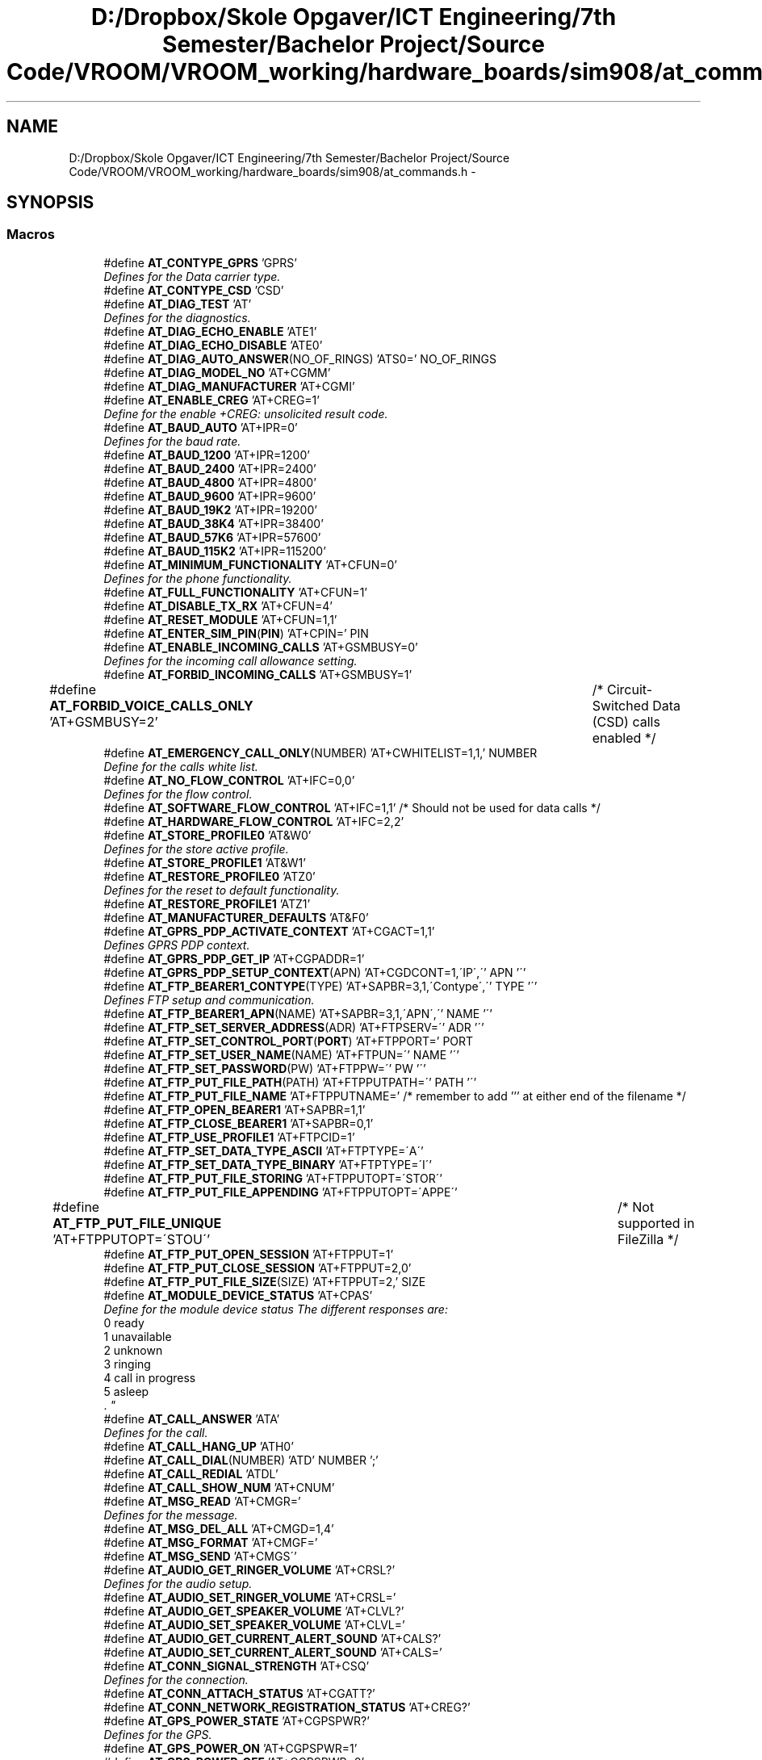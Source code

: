 .TH "D:/Dropbox/Skole Opgaver/ICT Engineering/7th Semester/Bachelor Project/Source Code/VROOM/VROOM_working/hardware_boards/sim908/at_commands.h" 3 "Sun Nov 30 2014" "Version v0.01" "VROOM" \" -*- nroff -*-
.ad l
.nh
.SH NAME
D:/Dropbox/Skole Opgaver/ICT Engineering/7th Semester/Bachelor Project/Source Code/VROOM/VROOM_working/hardware_boards/sim908/at_commands.h \- 
.SH SYNOPSIS
.br
.PP
.SS "Macros"

.in +1c
.ti -1c
.RI "#define \fBAT_CONTYPE_GPRS\fP   'GPRS'"
.br
.RI "\fIDefines for the Data carrier type\&. \fP"
.ti -1c
.RI "#define \fBAT_CONTYPE_CSD\fP   'CSD'"
.br
.ti -1c
.RI "#define \fBAT_DIAG_TEST\fP   'AT'"
.br
.RI "\fIDefines for the diagnostics\&. \fP"
.ti -1c
.RI "#define \fBAT_DIAG_ECHO_ENABLE\fP   'ATE1'"
.br
.ti -1c
.RI "#define \fBAT_DIAG_ECHO_DISABLE\fP   'ATE0'"
.br
.ti -1c
.RI "#define \fBAT_DIAG_AUTO_ANSWER\fP(NO_OF_RINGS)   'ATS0=' NO_OF_RINGS"
.br
.ti -1c
.RI "#define \fBAT_DIAG_MODEL_NO\fP   'AT+CGMM'"
.br
.ti -1c
.RI "#define \fBAT_DIAG_MANUFACTURER\fP   'AT+CGMI'"
.br
.ti -1c
.RI "#define \fBAT_ENABLE_CREG\fP   'AT+CREG=1'"
.br
.RI "\fIDefine for the enable +CREG: unsolicited result code\&. \fP"
.ti -1c
.RI "#define \fBAT_BAUD_AUTO\fP   'AT+IPR=0'"
.br
.RI "\fIDefines for the baud rate\&. \fP"
.ti -1c
.RI "#define \fBAT_BAUD_1200\fP   'AT+IPR=1200'"
.br
.ti -1c
.RI "#define \fBAT_BAUD_2400\fP   'AT+IPR=2400'"
.br
.ti -1c
.RI "#define \fBAT_BAUD_4800\fP   'AT+IPR=4800'"
.br
.ti -1c
.RI "#define \fBAT_BAUD_9600\fP   'AT+IPR=9600'"
.br
.ti -1c
.RI "#define \fBAT_BAUD_19K2\fP   'AT+IPR=19200'"
.br
.ti -1c
.RI "#define \fBAT_BAUD_38K4\fP   'AT+IPR=38400'"
.br
.ti -1c
.RI "#define \fBAT_BAUD_57K6\fP   'AT+IPR=57600'"
.br
.ti -1c
.RI "#define \fBAT_BAUD_115K2\fP   'AT+IPR=115200'"
.br
.ti -1c
.RI "#define \fBAT_MINIMUM_FUNCTIONALITY\fP   'AT+CFUN=0'"
.br
.RI "\fIDefines for the phone functionality\&. \fP"
.ti -1c
.RI "#define \fBAT_FULL_FUNCTIONALITY\fP   'AT+CFUN=1'"
.br
.ti -1c
.RI "#define \fBAT_DISABLE_TX_RX\fP   'AT+CFUN=4'"
.br
.ti -1c
.RI "#define \fBAT_RESET_MODULE\fP   'AT+CFUN=1,1'"
.br
.ti -1c
.RI "#define \fBAT_ENTER_SIM_PIN\fP(\fBPIN\fP)   'AT+CPIN=' PIN"
.br
.ti -1c
.RI "#define \fBAT_ENABLE_INCOMING_CALLS\fP   'AT+GSMBUSY=0'"
.br
.RI "\fIDefines for the incoming call allowance setting\&. \fP"
.ti -1c
.RI "#define \fBAT_FORBID_INCOMING_CALLS\fP   'AT+GSMBUSY=1'"
.br
.ti -1c
.RI "#define \fBAT_FORBID_VOICE_CALLS_ONLY\fP   'AT+GSMBUSY=2'	/* Circuit-Switched Data (CSD) calls enabled */"
.br
.ti -1c
.RI "#define \fBAT_EMERGENCY_CALL_ONLY\fP(NUMBER)   'AT+CWHITELIST=1,1,' NUMBER"
.br
.RI "\fIDefine for the calls white list\&. \fP"
.ti -1c
.RI "#define \fBAT_NO_FLOW_CONTROL\fP   'AT+IFC=0,0'"
.br
.RI "\fIDefines for the flow control\&. \fP"
.ti -1c
.RI "#define \fBAT_SOFTWARE_FLOW_CONTROL\fP   'AT+IFC=1,1' /* Should not be used for data calls */"
.br
.ti -1c
.RI "#define \fBAT_HARDWARE_FLOW_CONTROL\fP   'AT+IFC=2,2'"
.br
.ti -1c
.RI "#define \fBAT_STORE_PROFILE0\fP   'AT&W0'"
.br
.RI "\fIDefines for the store active profile\&. \fP"
.ti -1c
.RI "#define \fBAT_STORE_PROFILE1\fP   'AT&W1'"
.br
.ti -1c
.RI "#define \fBAT_RESTORE_PROFILE0\fP   'ATZ0'"
.br
.RI "\fIDefines for the reset to default functionality\&. \fP"
.ti -1c
.RI "#define \fBAT_RESTORE_PROFILE1\fP   'ATZ1'"
.br
.ti -1c
.RI "#define \fBAT_MANUFACTURER_DEFAULTS\fP   'AT&F0'"
.br
.ti -1c
.RI "#define \fBAT_GPRS_PDP_ACTIVATE_CONTEXT\fP   'AT+CGACT=1,1'"
.br
.RI "\fIDefines GPRS PDP context\&. \fP"
.ti -1c
.RI "#define \fBAT_GPRS_PDP_GET_IP\fP   'AT+CGPADDR=1'"
.br
.ti -1c
.RI "#define \fBAT_GPRS_PDP_SETUP_CONTEXT\fP(APN)   'AT+CGDCONT=1,\\'IP\\',\\'' APN '\\''"
.br
.ti -1c
.RI "#define \fBAT_FTP_BEARER1_CONTYPE\fP(TYPE)   'AT+SAPBR=3,1,\\'Contype\\',\\'' TYPE '\\''"
.br
.RI "\fIDefines FTP setup and communication\&. \fP"
.ti -1c
.RI "#define \fBAT_FTP_BEARER1_APN\fP(NAME)   'AT+SAPBR=3,1,\\'APN\\',\\'' NAME '\\''"
.br
.ti -1c
.RI "#define \fBAT_FTP_SET_SERVER_ADDRESS\fP(ADR)   'AT+FTPSERV=\\'' ADR '\\''"
.br
.ti -1c
.RI "#define \fBAT_FTP_SET_CONTROL_PORT\fP(\fBPORT\fP)   'AT+FTPPORT=' PORT"
.br
.ti -1c
.RI "#define \fBAT_FTP_SET_USER_NAME\fP(NAME)   'AT+FTPUN=\\'' NAME '\\''"
.br
.ti -1c
.RI "#define \fBAT_FTP_SET_PASSWORD\fP(PW)   'AT+FTPPW=\\'' PW '\\''"
.br
.ti -1c
.RI "#define \fBAT_FTP_PUT_FILE_PATH\fP(PATH)   'AT+FTPPUTPATH=\\'' PATH '\\''"
.br
.ti -1c
.RI "#define \fBAT_FTP_PUT_FILE_NAME\fP   'AT+FTPPUTNAME=' /* remember to add ''' at either end of the filename */"
.br
.ti -1c
.RI "#define \fBAT_FTP_OPEN_BEARER1\fP   'AT+SAPBR=1,1'"
.br
.ti -1c
.RI "#define \fBAT_FTP_CLOSE_BEARER1\fP   'AT+SAPBR=0,1'"
.br
.ti -1c
.RI "#define \fBAT_FTP_USE_PROFILE1\fP   'AT+FTPCID=1'"
.br
.ti -1c
.RI "#define \fBAT_FTP_SET_DATA_TYPE_ASCII\fP   'AT+FTPTYPE=\\'A\\''"
.br
.ti -1c
.RI "#define \fBAT_FTP_SET_DATA_TYPE_BINARY\fP   'AT+FTPTYPE=\\'I\\''"
.br
.ti -1c
.RI "#define \fBAT_FTP_PUT_FILE_STORING\fP   'AT+FTPPUTOPT=\\'STOR\\''"
.br
.ti -1c
.RI "#define \fBAT_FTP_PUT_FILE_APPENDING\fP   'AT+FTPPUTOPT=\\'APPE\\''"
.br
.ti -1c
.RI "#define \fBAT_FTP_PUT_FILE_UNIQUE\fP   'AT+FTPPUTOPT=\\'STOU\\''		/* Not supported in FileZilla */"
.br
.ti -1c
.RI "#define \fBAT_FTP_PUT_OPEN_SESSION\fP   'AT+FTPPUT=1'"
.br
.ti -1c
.RI "#define \fBAT_FTP_PUT_CLOSE_SESSION\fP   'AT+FTPPUT=2,0'"
.br
.ti -1c
.RI "#define \fBAT_FTP_PUT_FILE_SIZE\fP(SIZE)   'AT+FTPPUT=2,' SIZE"
.br
.ti -1c
.RI "#define \fBAT_MODULE_DEVICE_STATUS\fP   'AT+CPAS'"
.br
.RI "\fIDefine for the module device status The different responses are:
.br
0 ready
.br
1 unavailable
.br
2 unknown
.br
3 ringing
.br
4 call in progress
.br
5 asleep
.br
\&. \fP"
.ti -1c
.RI "#define \fBAT_CALL_ANSWER\fP   'ATA'"
.br
.RI "\fIDefines for the call\&. \fP"
.ti -1c
.RI "#define \fBAT_CALL_HANG_UP\fP   'ATH0'"
.br
.ti -1c
.RI "#define \fBAT_CALL_DIAL\fP(NUMBER)   'ATD' NUMBER ';'"
.br
.ti -1c
.RI "#define \fBAT_CALL_REDIAL\fP   'ATDL'"
.br
.ti -1c
.RI "#define \fBAT_CALL_SHOW_NUM\fP   'AT+CNUM'"
.br
.ti -1c
.RI "#define \fBAT_MSG_READ\fP   'AT+CMGR='"
.br
.RI "\fIDefines for the message\&. \fP"
.ti -1c
.RI "#define \fBAT_MSG_DEL_ALL\fP   'AT+CMGD=1,4'"
.br
.ti -1c
.RI "#define \fBAT_MSG_FORMAT\fP   'AT+CMGF='"
.br
.ti -1c
.RI "#define \fBAT_MSG_SEND\fP   'AT+CMGS\\''"
.br
.ti -1c
.RI "#define \fBAT_AUDIO_GET_RINGER_VOLUME\fP   'AT+CRSL?'"
.br
.RI "\fIDefines for the audio setup\&. \fP"
.ti -1c
.RI "#define \fBAT_AUDIO_SET_RINGER_VOLUME\fP   'AT+CRSL='"
.br
.ti -1c
.RI "#define \fBAT_AUDIO_GET_SPEAKER_VOLUME\fP   'AT+CLVL?'"
.br
.ti -1c
.RI "#define \fBAT_AUDIO_SET_SPEAKER_VOLUME\fP   'AT+CLVL='"
.br
.ti -1c
.RI "#define \fBAT_AUDIO_GET_CURRENT_ALERT_SOUND\fP   'AT+CALS?'"
.br
.ti -1c
.RI "#define \fBAT_AUDIO_SET_CURRENT_ALERT_SOUND\fP   'AT+CALS='"
.br
.ti -1c
.RI "#define \fBAT_CONN_SIGNAL_STRENGTH\fP   'AT+CSQ'"
.br
.RI "\fIDefines for the connection\&. \fP"
.ti -1c
.RI "#define \fBAT_CONN_ATTACH_STATUS\fP   'AT+CGATT?'"
.br
.ti -1c
.RI "#define \fBAT_CONN_NETWORK_REGISTRATION_STATUS\fP   'AT+CREG?'"
.br
.ti -1c
.RI "#define \fBAT_GPS_POWER_STATE\fP   'AT+CGPSPWR?'"
.br
.RI "\fIDefines for the GPS\&. \fP"
.ti -1c
.RI "#define \fBAT_GPS_POWER_ON\fP   'AT+CGPSPWR=1'"
.br
.ti -1c
.RI "#define \fBAT_GPS_POWER_OFF\fP   'AT+CGPSPWR=0'"
.br
.ti -1c
.RI "#define \fBAT_GPS_RST_MODE\fP   'AT+CGPSRST?'"
.br
.ti -1c
.RI "#define \fBAT_GPS_RST_COLD\fP   'AT+CGPSRST=0'"
.br
.ti -1c
.RI "#define \fBAT_GPS_RST_AUTONOMY\fP   'AT+CGPSRST=1'"
.br
.ti -1c
.RI "#define \fBAT_GPS_GET_LOCATION\fP   'AT+CGPSINF=0'"
.br
.ti -1c
.RI "#define \fBAT_GPS_GET_STATUS\fP   'AT+CGPSSTATUS?'"
.br
.ti -1c
.RI "#define \fBAT_CTRL_Z\fP   26"
.br
.RI "\fIDefine for the ctrl+Z command\&. \fP"
.in -1c
.SH "Detailed Description"
.PP 
: 01-10-2014 00:20:07 : Andi Degn : 0\&.8 
.PP
Definition in file \fBat_commands\&.h\fP\&.
.SH "Author"
.PP 
Generated automatically by Doxygen for VROOM from the source code\&.
